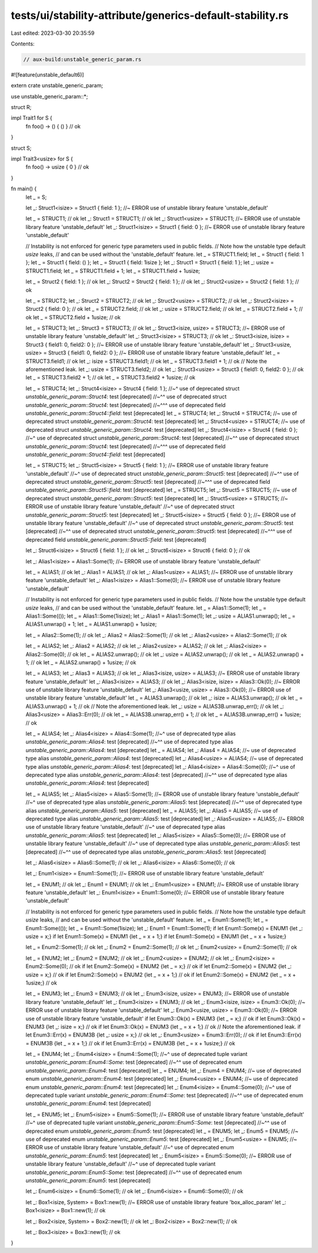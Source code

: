 tests/ui/stability-attribute/generics-default-stability.rs
==========================================================

Last edited: 2023-03-30 20:35:59

Contents:

.. code-block:: rs

    // aux-build:unstable_generic_param.rs
#![feature(unstable_default6)]

extern crate unstable_generic_param;

use unstable_generic_param::*;

struct R;

impl Trait1 for S {
    fn foo() -> () { () } // ok
}

struct S;

impl Trait3<usize> for S {
    fn foo() -> usize { 0 } // ok
}

fn main() {
    let _ = S;

    let _: Struct1<isize> = Struct1 { field: 1 }; //~ ERROR use of unstable library feature 'unstable_default'

    let _ = STRUCT1; // ok
    let _: Struct1 = STRUCT1; // ok
    let _: Struct1<usize> = STRUCT1; //~ ERROR use of unstable library feature 'unstable_default'
    let _: Struct1<isize> = Struct1 { field: 0 }; //~ ERROR use of unstable library feature 'unstable_default'

    // Instability is not enforced for generic type parameters used in public fields.
    // Note how the unstable type default `usize` leaks,
    // and can be used without the 'unstable_default' feature.
    let _ = STRUCT1.field;
    let _ = Struct1 { field: 1 };
    let _ = Struct1 { field: () };
    let _ = Struct1 { field: 1isize };
    let _: Struct1 = Struct1 { field: 1 };
    let _: usize = STRUCT1.field;
    let _ = STRUCT1.field + 1;
    let _ = STRUCT1.field + 1usize;

    let _ = Struct2 { field: 1 }; // ok
    let _: Struct2 = Struct2 { field: 1 }; // ok
    let _: Struct2<usize> = Struct2 { field: 1 }; // ok

    let _ = STRUCT2;
    let _: Struct2 = STRUCT2; // ok
    let _: Struct2<usize> = STRUCT2; // ok
    let _: Struct2<isize> = Struct2 { field: 0 }; // ok
    let _ = STRUCT2.field; // ok
    let _: usize = STRUCT2.field; // ok
    let _ = STRUCT2.field + 1; // ok
    let _ = STRUCT2.field + 1usize; // ok

    let _ = STRUCT3;
    let _: Struct3 = STRUCT3; // ok
    let _: Struct3<isize, usize> = STRUCT3; //~ ERROR use of unstable library feature 'unstable_default'
    let _: Struct3<isize> = STRUCT3; // ok
    let _: Struct3<isize, isize> = Struct3 { field1: 0, field2: 0 }; //~ ERROR use of unstable library feature 'unstable_default'
    let _: Struct3<usize, usize> = Struct3 { field1: 0, field2: 0 }; //~ ERROR use of unstable library feature 'unstable_default'
    let _ = STRUCT3.field1; // ok
    let _: isize = STRUCT3.field1; // ok
    let _ = STRUCT3.field1 + 1; // ok
    // Note the aforementioned leak.
    let _: usize = STRUCT3.field2; // ok
    let _: Struct3<usize> = Struct3 { field1: 0, field2: 0 }; // ok
    let _ = STRUCT3.field2 + 1; // ok
    let _ = STRUCT3.field2 + 1usize; // ok

    let _ = STRUCT4;
    let _: Struct4<isize> = Struct4 { field: 1 };
    //~^ use of deprecated struct `unstable_generic_param::Struct4`: test [deprecated]
    //~^^ use of deprecated struct `unstable_generic_param::Struct4`: test [deprecated]
    //~^^^ use of deprecated field `unstable_generic_param::Struct4::field`: test [deprecated]
    let _ = STRUCT4;
    let _: Struct4 = STRUCT4; //~ use of deprecated struct `unstable_generic_param::Struct4`: test [deprecated]
    let _: Struct4<usize> = STRUCT4; //~ use of deprecated struct `unstable_generic_param::Struct4`: test [deprecated]
    let _: Struct4<isize> = Struct4 { field: 0 };
    //~^ use of deprecated struct `unstable_generic_param::Struct4`: test [deprecated]
    //~^^ use of deprecated struct `unstable_generic_param::Struct4`: test [deprecated]
    //~^^^ use of deprecated field `unstable_generic_param::Struct4::field`: test [deprecated]

    let _ = STRUCT5;
    let _: Struct5<isize> = Struct5 { field: 1 }; //~ ERROR use of unstable library feature 'unstable_default'
    //~^ use of deprecated struct `unstable_generic_param::Struct5`: test [deprecated]
    //~^^ use of deprecated struct `unstable_generic_param::Struct5`: test [deprecated]
    //~^^^ use of deprecated field `unstable_generic_param::Struct5::field`: test [deprecated]
    let _ = STRUCT5;
    let _: Struct5 = STRUCT5; //~ use of deprecated struct `unstable_generic_param::Struct5`: test [deprecated]
    let _: Struct5<usize> = STRUCT5; //~ ERROR use of unstable library feature 'unstable_default'
    //~^ use of deprecated struct `unstable_generic_param::Struct5`: test [deprecated]
    let _: Struct5<isize> = Struct5 { field: 0 }; //~ ERROR use of unstable library feature 'unstable_default'
    //~^ use of deprecated struct `unstable_generic_param::Struct5`: test [deprecated]
    //~^^ use of deprecated struct `unstable_generic_param::Struct5`: test [deprecated]
    //~^^^ use of deprecated field `unstable_generic_param::Struct5::field`: test [deprecated]

    let _: Struct6<isize> = Struct6 { field: 1 }; // ok
    let _: Struct6<isize> = Struct6 { field: 0 }; // ok

    let _: Alias1<isize> = Alias1::Some(1); //~ ERROR use of unstable library feature 'unstable_default'

    let _ = ALIAS1; // ok
    let _: Alias1 = ALIAS1; // ok
    let _: Alias1<usize> = ALIAS1; //~ ERROR use of unstable library feature 'unstable_default'
    let _: Alias1<isize> = Alias1::Some(0); //~ ERROR use of unstable library feature 'unstable_default'

    // Instability is not enforced for generic type parameters used in public fields.
    // Note how the unstable type default `usize` leaks,
    // and can be used without the 'unstable_default' feature.
    let _ = Alias1::Some(1);
    let _ = Alias1::Some(());
    let _ = Alias1::Some(1isize);
    let _: Alias1 = Alias1::Some(1);
    let _: usize = ALIAS1.unwrap();
    let _ = ALIAS1.unwrap() + 1;
    let _ = ALIAS1.unwrap() + 1usize;

    let _ = Alias2::Some(1); // ok
    let _: Alias2 = Alias2::Some(1); // ok
    let _: Alias2<usize> = Alias2::Some(1); // ok

    let _ = ALIAS2;
    let _: Alias2 = ALIAS2; // ok
    let _: Alias2<usize> = ALIAS2; // ok
    let _: Alias2<isize> = Alias2::Some(0); // ok
    let _ = ALIAS2.unwrap(); // ok
    let _: usize = ALIAS2.unwrap(); // ok
    let _ = ALIAS2.unwrap() + 1; // ok
    let _ = ALIAS2.unwrap() + 1usize; // ok

    let _ = ALIAS3;
    let _: Alias3 = ALIAS3; // ok
    let _: Alias3<isize, usize> = ALIAS3; //~ ERROR use of unstable library feature 'unstable_default'
    let _: Alias3<isize> = ALIAS3; // ok
    let _: Alias3<isize, isize> = Alias3::Ok(0); //~ ERROR use of unstable library feature 'unstable_default'
    let _: Alias3<usize, usize> = Alias3::Ok(0); //~ ERROR use of unstable library feature 'unstable_default'
    let _ = ALIAS3.unwrap(); // ok
    let _: isize = ALIAS3.unwrap(); // ok
    let _ = ALIAS3.unwrap() + 1; // ok
    // Note the aforementioned leak.
    let _: usize = ALIAS3B.unwrap_err(); // ok
    let _: Alias3<usize> = Alias3::Err(0); // ok
    let _ = ALIAS3B.unwrap_err() + 1; // ok
    let _ = ALIAS3B.unwrap_err() + 1usize; // ok

    let _ = ALIAS4;
    let _: Alias4<isize> = Alias4::Some(1);
    //~^ use of deprecated type alias `unstable_generic_param::Alias4`: test [deprecated]
    //~^^ use of deprecated type alias `unstable_generic_param::Alias4`: test [deprecated]
    let _ = ALIAS4;
    let _: Alias4 = ALIAS4; //~ use of deprecated type alias `unstable_generic_param::Alias4`: test [deprecated]
    let _: Alias4<usize> = ALIAS4; //~ use of deprecated type alias `unstable_generic_param::Alias4`: test [deprecated]
    let _: Alias4<isize> = Alias4::Some(0);
    //~^ use of deprecated type alias `unstable_generic_param::Alias4`: test [deprecated]
    //~^^ use of deprecated type alias `unstable_generic_param::Alias4`: test [deprecated]

    let _ = ALIAS5;
    let _: Alias5<isize> = Alias5::Some(1); //~ ERROR use of unstable library feature 'unstable_default'
    //~^ use of deprecated type alias `unstable_generic_param::Alias5`: test [deprecated]
    //~^^ use of deprecated type alias `unstable_generic_param::Alias5`: test [deprecated]
    let _ = ALIAS5;
    let _: Alias5 = ALIAS5; //~ use of deprecated type alias `unstable_generic_param::Alias5`: test [deprecated]
    let _: Alias5<usize> = ALIAS5; //~ ERROR use of unstable library feature 'unstable_default'
    //~^ use of deprecated type alias `unstable_generic_param::Alias5`: test [deprecated]
    let _: Alias5<isize> = Alias5::Some(0); //~ ERROR use of unstable library feature 'unstable_default'
    //~^ use of deprecated type alias `unstable_generic_param::Alias5`: test [deprecated]
    //~^^ use of deprecated type alias `unstable_generic_param::Alias5`: test [deprecated]

    let _: Alias6<isize> = Alias6::Some(1); // ok
    let _: Alias6<isize> = Alias6::Some(0); // ok

    let _: Enum1<isize> = Enum1::Some(1); //~ ERROR use of unstable library feature 'unstable_default'

    let _ = ENUM1; // ok
    let _: Enum1 = ENUM1; // ok
    let _: Enum1<usize> = ENUM1; //~ ERROR use of unstable library feature 'unstable_default'
    let _: Enum1<isize> = Enum1::Some(0); //~ ERROR use of unstable library feature 'unstable_default'

    // Instability is not enforced for generic type parameters used in public fields.
    // Note how the unstable type default `usize` leaks,
    // and can be used without the 'unstable_default' feature.
    let _ = Enum1::Some(1);
    let _ = Enum1::Some(());
    let _ = Enum1::Some(1isize);
    let _: Enum1 = Enum1::Some(1);
    if let Enum1::Some(x) = ENUM1 {let _: usize = x;}
    if let Enum1::Some(x) = ENUM1 {let _ = x + 1;}
    if let Enum1::Some(x) = ENUM1 {let _ = x + 1usize;}

    let _ = Enum2::Some(1); // ok
    let _: Enum2 = Enum2::Some(1); // ok
    let _: Enum2<usize> = Enum2::Some(1); // ok

    let _ = ENUM2;
    let _: Enum2 = ENUM2; // ok
    let _: Enum2<usize> = ENUM2; // ok
    let _: Enum2<isize> = Enum2::Some(0); // ok
    if let Enum2::Some(x) = ENUM2 {let _ = x;} // ok
    if let Enum2::Some(x) = ENUM2 {let _: usize = x;} // ok
    if let Enum2::Some(x) = ENUM2 {let _ = x + 1;} // ok
    if let Enum2::Some(x) = ENUM2 {let _ = x + 1usize;} // ok

    let _ = ENUM3;
    let _: Enum3 = ENUM3; // ok
    let _: Enum3<isize, usize> = ENUM3; //~ ERROR use of unstable library feature 'unstable_default'
    let _: Enum3<isize> = ENUM3; // ok
    let _: Enum3<isize, isize> = Enum3::Ok(0); //~ ERROR use of unstable library feature 'unstable_default'
    let _: Enum3<usize, usize> = Enum3::Ok(0); //~ ERROR use of unstable library feature 'unstable_default'
    if let Enum3::Ok(x) = ENUM3 {let _ = x;} // ok
    if let Enum3::Ok(x) = ENUM3 {let _: isize = x;} // ok
    if let Enum3::Ok(x) = ENUM3 {let _ = x + 1;} // ok
    // Note the aforementioned leak.
    if let Enum3::Err(x) = ENUM3B {let _: usize = x;} // ok
    let _: Enum3<usize> = Enum3::Err(0); // ok
    if let Enum3::Err(x) = ENUM3B {let _ = x + 1;} // ok
    if let Enum3::Err(x) = ENUM3B {let _ = x + 1usize;} // ok

    let _ = ENUM4;
    let _: Enum4<isize> = Enum4::Some(1);
    //~^ use of deprecated tuple variant `unstable_generic_param::Enum4::Some`: test [deprecated]
    //~^^ use of deprecated enum `unstable_generic_param::Enum4`: test [deprecated]
    let _ = ENUM4;
    let _: Enum4 = ENUM4; //~ use of deprecated enum `unstable_generic_param::Enum4`: test [deprecated]
    let _: Enum4<usize> = ENUM4; //~ use of deprecated enum `unstable_generic_param::Enum4`: test [deprecated]
    let _: Enum4<isize> = Enum4::Some(0);
    //~^ use of deprecated tuple variant `unstable_generic_param::Enum4::Some`: test [deprecated]
    //~^^ use of deprecated enum `unstable_generic_param::Enum4`: test [deprecated]

    let _ = ENUM5;
    let _: Enum5<isize> = Enum5::Some(1); //~ ERROR use of unstable library feature 'unstable_default'
    //~^ use of deprecated tuple variant `unstable_generic_param::Enum5::Some`: test [deprecated]
    //~^^ use of deprecated enum `unstable_generic_param::Enum5`: test [deprecated]
    let _ = ENUM5;
    let _: Enum5 = ENUM5; //~ use of deprecated enum `unstable_generic_param::Enum5`: test [deprecated]
    let _: Enum5<usize> = ENUM5; //~ ERROR use of unstable library feature 'unstable_default'
    //~^ use of deprecated enum `unstable_generic_param::Enum5`: test [deprecated]
    let _: Enum5<isize> = Enum5::Some(0); //~ ERROR use of unstable library feature 'unstable_default'
    //~^ use of deprecated tuple variant `unstable_generic_param::Enum5::Some`: test [deprecated]
    //~^^ use of deprecated enum `unstable_generic_param::Enum5`: test [deprecated]

    let _: Enum6<isize> = Enum6::Some(1); // ok
    let _: Enum6<isize> = Enum6::Some(0); // ok

    let _: Box1<isize, System> = Box1::new(1); //~ ERROR use of unstable library feature 'box_alloc_param'
    let _: Box1<isize> = Box1::new(1); // ok

    let _: Box2<isize, System> = Box2::new(1); // ok
    let _: Box2<isize> = Box2::new(1); // ok

    let _: Box3<isize> = Box3::new(1); // ok
}


